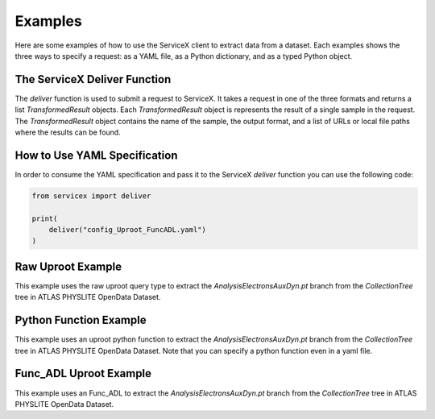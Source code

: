 Examples
========
Here are some examples of how to use the ServiceX client to extract data from a dataset. Each
examples shows the three ways to specify a request: as a YAML file, as a Python dictionary, and
as a typed Python object.

The ServiceX Deliver Function
-----------------------------
The `deliver` function is used to submit a request to ServiceX. It takes a request in one of the
three formats and returns a list `TransformedResult` objects. Each `TransformedResult` object
is represents the result of a single sample in the request. The `TransformedResult` object
contains the name of the sample, the output format, and a list of URLs or local file paths
where the results can be found.

How to Use YAML Specification
-----------------------------
In order to consume the YAML specification and pass it to the ServiceX `deliver` function
you can use the following code:

.. code:: python

    from servicex import deliver

    print(
        deliver("config_Uproot_FuncADL.yaml")
    )

Raw Uproot Example
------------------
This example uses the raw uproot query type to extract the `AnalysisElectronsAuxDyn.pt` branch from the `CollectionTree` tree
in ATLAS PHYSLITE OpenData Dataset.

.. tabs::

    .. tab:: *YAML*

        .. literalinclude:: ../examples/config_UprootRaw.yaml
            :language: yaml

    .. tab:: *Python Dict*

        .. literalinclude:: ../examples/UprootRaw_Dict.py
            :language: python
    
    .. tab:: *Python Typed Object*

        .. literalinclude:: ../examples/UprootRaw_Typed.py
            :language: python


Python Function Example
-----------------------
This example uses an uproot python function to extract the `AnalysisElectronsAuxDyn.pt` branch from the `CollectionTree` tree
in ATLAS PHYSLITE OpenData Dataset. Note that you can specify a python function
even in a yaml file.

.. tabs::

    .. tab:: *YAML*

        .. literalinclude:: ../examples/config_PythonFunction.yaml
            :language: yaml

    .. tab:: *Python Dict*

        .. literalinclude:: ../examples/PythonFunction_Dict.py
            :language: python

    .. tab:: *Python Typed Object*

        .. literalinclude:: ../examples/PythonFunction_Typed.py
            :language: python


Func_ADL Uproot Example
-----------------------
This example uses an Func_ADL to extract the `AnalysisElectronsAuxDyn.pt` branch from the `CollectionTree` tree
in ATLAS PHYSLITE OpenData Dataset. 

.. tabs::

    .. tab:: *YAML*

        .. literalinclude:: ../examples/config_FuncADL_Uproot.yaml
            :language: yaml

    .. tab:: *Python Dict*

        .. literalinclude:: ../examples/FuncADL_Uproot_Dict.py
            :language: python

    .. tab:: *Python Typed Object*

        .. literalinclude:: ../examples/FuncADL_Uproot_Typed.py
            :language: python
